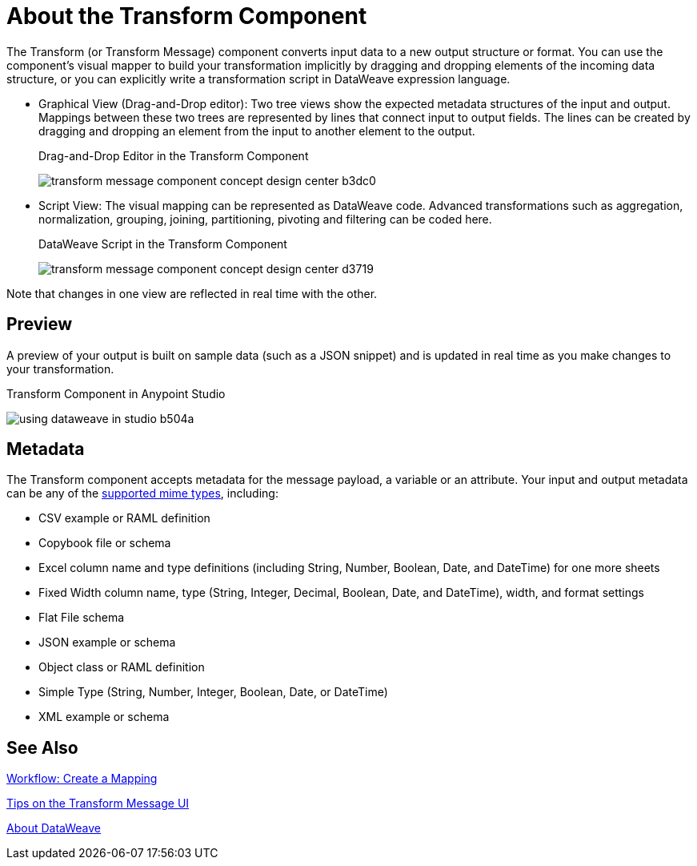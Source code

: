 = About the Transform Component
:keywords:

The Transform (or Transform Message) component converts input data to a new output structure or format. You can use the component's visual mapper to build your transformation implicitly by dragging and dropping elements of the incoming data structure, or you can explicitly write a transformation script in DataWeave expression language.

* Graphical View (Drag-and-Drop editor): Two tree views show the expected metadata structures of the input and output. Mappings between these two trees are represented by lines that connect input to output fields. The lines can be created by dragging and dropping an element from the input to another element to the output.
+
// TODO: UPDATE IMAGE
+
.Drag-and-Drop Editor in the Transform Component
image:transform-message-component-concept-design-center-b3dc0.png[]

* Script View: The visual mapping can be represented as DataWeave code. Advanced transformations such as aggregation, normalization, grouping, joining, partitioning, pivoting and filtering can be coded here.
+
.DataWeave Script in the Transform Component
image:transform-message-component-concept-design-center-d3719.png[]

Note that changes in one view are reflected in real time with the other.

== Preview

A preview of your output is built on sample data (such as a JSON snippet) and is updated in real time as you make changes to your transformation.

.Transform Component in Anypoint Studio
image:using-dataweave-in-studio-b504a.png[]

== Metadata

The Transform component accepts metadata for the message payload, a variable or an attribute. Your input and output metadata can be any of the link:dataweave-formats[supported mime types], including:

* CSV example or RAML definition
* Copybook file or schema
* Excel column name and type definitions (including String, Number, Boolean, Date, and DateTime) for one more sheets
* Fixed Width column name, type (String, Integer, Decimal, Boolean, Date, and DateTime), width, and format settings
* Flat File schema
* JSON example or schema
* Object class or RAML definition
* Simple Type (String, Number, Integer, Boolean, Date, or DateTime)
* XML example or schema

== See Also

link:transform-workflow-create-mapping-ui-studio[Workflow: Create a Mapping]

link:transform-tips-transform-message-ui-studio[Tips on the Transform Message UI]

link:dataweave[About DataWeave]
